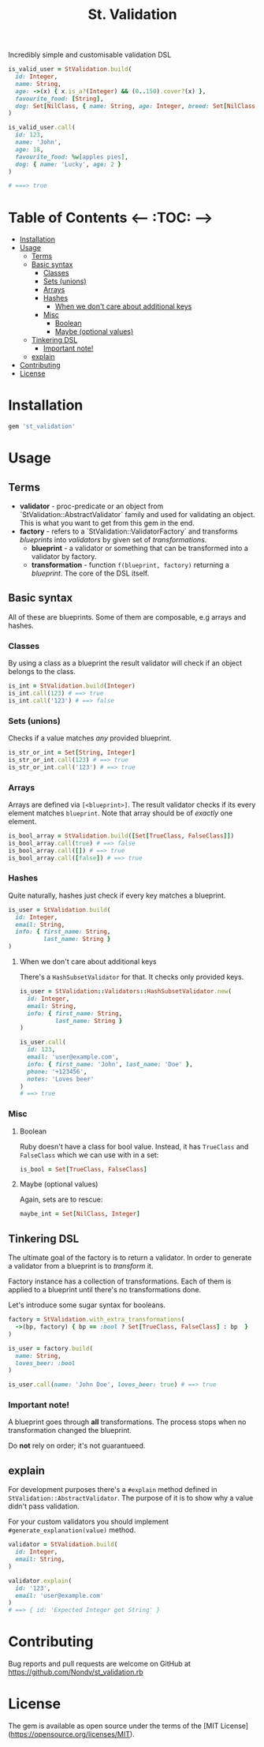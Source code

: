 #+TITLE: St. Validation

[[https://rubygems.org/gems/st_validation][https://badge.fury.io/rb/st_validation.svg]]

Incredibly simple and customisable validation DSL

#+BEGIN_SRC ruby
is_valid_user = StValidation.build(
  id: Integer,
  name: String,
  age: ->(x) { x.is_a?(Integer) && (0..150).cover?(x) },
  favourite_food: [String],
  dog: Set[NilClass, { name: String, age: Integer, breed: Set[NilClass, String] }]
)

is_valid_user.call(
  id: 123,
  name: 'John',
  age: 18,
  favourite_food: %w[apples pies],
  dog: { name: 'Lucky', age: 2 }
)

# ===> true
#+END_SRC

* Table of Contents   <-- :TOC: -->
- [[#installation][Installation]]
- [[#usage][Usage]]
  - [[#terms][Terms]]
  - [[#basic-syntax][Basic syntax]]
    - [[#classes][Classes]]
    - [[#sets-unions][Sets (unions)]]
    - [[#arrays][Arrays]]
    - [[#hashes][Hashes]]
      - [[#when-we-dont-care-about-additional-keys][When we don't care about additional keys]]
    - [[#misc][Misc]]
      - [[#boolean][Boolean]]
      - [[#maybe-optional-values][Maybe (optional values)]]
  - [[#tinkering-dsl][Tinkering DSL]]
    - [[#important-note][Important note!]]
  - [[#explain][explain]]
- [[#contributing][Contributing]]
- [[#license][License]]

* Installation

#+BEGIN_SRC ruby
gem 'st_validation'
#+END_SRC

* Usage

** Terms

- *validator* - proc-predicate or an object from
  `StValidation::AbstractValidator` family and used for validating an object.
  This is what you want to get from this gem in the end.
- *factory* - refers to a `StValidation::ValidatorFactory` and transforms
  /blueprints/ into /validators/ by given set of /transformations/.
  - *blueprint* - a validator or something that can be transformed into a
    validator by factory.
  - *transformation* - function =f(blueprint, factory)= returning a
    /blueprint/. The core of the DSL itself.

** Basic syntax

All of these are blueprints. Some of them are composable, e.g arrays and
hashes.

*** Classes

By using a class as a blueprint the result validator will check if an object
belongs to the class.

#+BEGIN_SRC ruby
is_int = StValidation.build(Integer)
is_int.call(123) # ==> true
is_int.call('123') # ==> false
#+END_SRC

*** Sets (unions)

Checks if a value matches /any/ provided blueprint.

#+BEGIN_SRC ruby
is_str_or_int = Set[String, Integer]
is_str_or_int.call(123) # ==> true
is_str_or_int.call('123') # ==> true
#+END_SRC

*** Arrays

Arrays are defined via =[<blueprint>]=. The result validator checks if its
every element matches =blueprint=. Note that array should be of /exactly/ one element.

#+BEGIN_SRC ruby
is_bool_array = StValidation.build([Set[TrueClass, FalseClass]])
is_bool_array.call(true) # ==> false
is_bool_array.call([]) # ==> true
is_bool_array.call([false]) # ==> true
#+END_SRC

*** Hashes

Quite naturally, hashes just check if every key matches a blueprint.

#+BEGIN_SRC ruby
is_user = StValidation.build(
  id: Integer,
  email: String,
  info: { first_name: String,
          last_name: String }
)
#+END_SRC

**** When we don't care about additional keys

There's a =HashSubsetValidator= for that. It checks only provided keys.

#+BEGIN_SRC ruby
is_user = StValidation::Validators::HashSubsetValidator.new(
  id: Integer,
  email: String,
  info: { first_name: String,
          last_name: String }
)

is_user.call(
  id: 123,
  email: 'user@example.com',
  info: { first_name: 'John', last_name: 'Doe' },
  phone: '+123456',
  notes: 'Loves beer'
)
# ==> true
#+END_SRC

*** Misc

**** Boolean

Ruby doesn't have a class for bool value.
Instead, it has =TrueClass= and =FalseClass= which we can use with in a set:

#+BEGIN_SRC ruby
is_bool = Set[TrueClass, FalseClass]
#+END_SRC

**** Maybe (optional values)

Again, sets are to rescue:

#+BEGIN_SRC ruby
maybe_int = Set[NilClass, Integer]
#+END_SRC

** Tinkering DSL

The ultimate goal of the factory is to return a validator.
In order to generate a validator from a blueprint is to /transform/ it.

Factory instance has a collection of transformations.
Each of them is applied to a blueprint until there's no transformations done.

Let's introduce some sugar syntax for booleans.

#+BEGIN_SRC ruby
factory = StValidation.with_extra_transformations(
  ->(bp, factory) { bp == :bool ? Set[TrueClass, FalseClass] : bp  }
)

is_user = factory.build(
  name: String,
  loves_beer: :bool
)

is_user.call(name: 'John Doe', loves_beer: true) # ==> true
#+END_SRC

*** Important note!

A blueprint goes through *all* transformations.
The process stops when no transformation changed the blueprint.

Do *not* rely on order; it's not guarantueed.

** explain

For development purposes there's a =#explain= method defined in =StValidation::AbstractValidator=.
The purpose of it is to show why a value didn't pass validation.

For your custom validators you should implement =#generate_explanation(value)= method.

#+BEGIN_SRC ruby
validator = StValidation.build(
  id: Integer,
  email: String,
)

validator.explain(
  id: '123',
  email: 'user@example.com'
)
# ==> { id: 'Expected Integer got String' }
#+END_SRC

* Contributing

Bug reports and pull requests are welcome on GitHub at
https://github.com/Nondv/st_validation.rb

* License

The gem is available as open source under the terms of the [MIT License](https://opensource.org/licenses/MIT).
